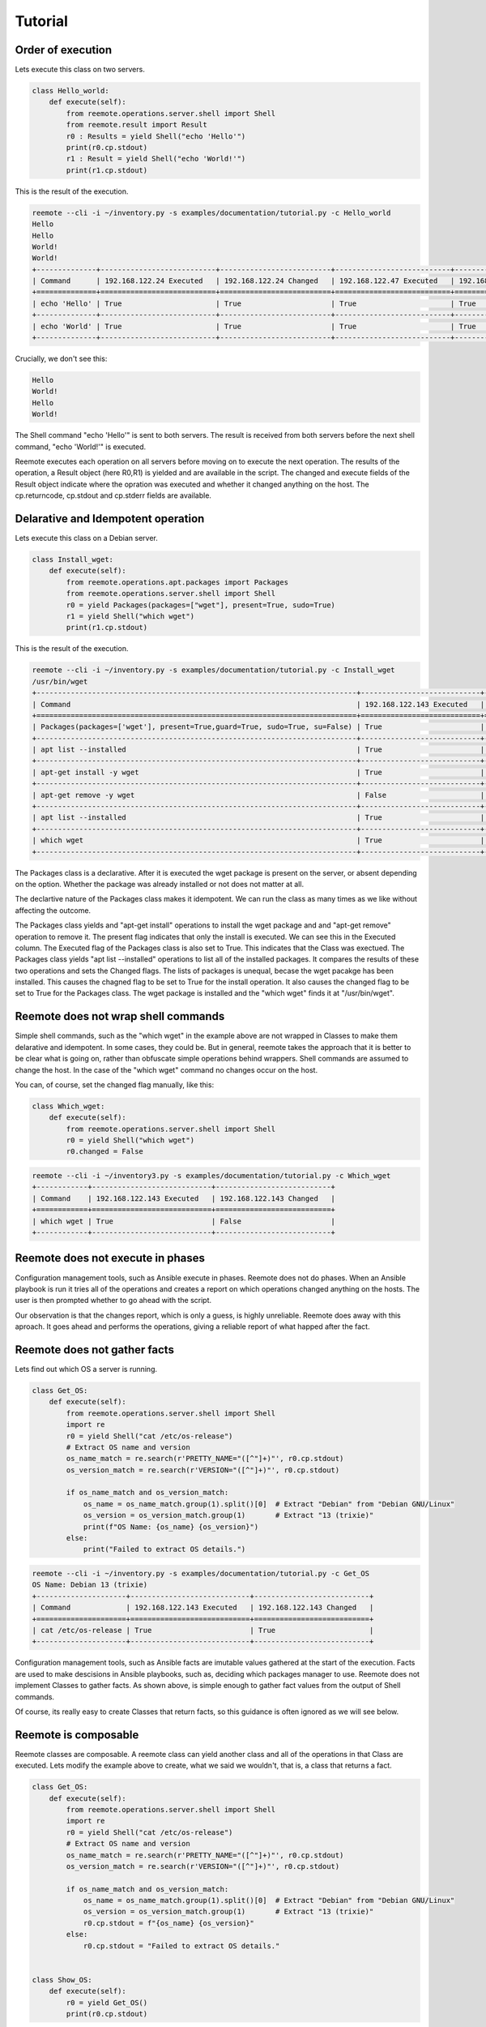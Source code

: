 Tutorial
========

Order of execution
------------------

Lets execute this class on two servers.

.. code-block:: python

    class Hello_world:
        def execute(self):
            from reemote.operations.server.shell import Shell
            from reemote.result import Result
            r0 : Results = yield Shell("echo 'Hello'")
            print(r0.cp.stdout)
            r1 : Result = yield Shell("echo 'World!'")
            print(r1.cp.stdout)

This is the result of the execution.

.. code-block:: bash

    reemote --cli -i ~/inventory.py -s examples/documentation/tutorial.py -c Hello_world
    Hello
    Hello
    World!
    World!
    +--------------+---------------------------+--------------------------+---------------------------+--------------------------+
    | Command      | 192.168.122.24 Executed   | 192.168.122.24 Changed   | 192.168.122.47 Executed   | 192.168.122.47 Changed   |
    +==============+===========================+==========================+===========================+==========================+
    | echo 'Hello' | True                      | True                     | True                      | True                     |
    +--------------+---------------------------+--------------------------+---------------------------+--------------------------+
    | echo 'World' | True                      | True                     | True                      | True                     |
    +--------------+---------------------------+--------------------------+---------------------------+--------------------------+

Crucially, we don't see this:

.. code-block:: bash

    Hello
    World!
    Hello
    World!

The Shell command "echo 'Hello'" is sent to both servers.  The result is received from both servers before the next shell
command, "echo 'World!'" is executed.

Reemote executes each operation on all servers before moving on to execute the next operation.  The
results of the operation, a Result object (here R0,R1) is yielded and are available in the script.
The changed and execute fields of the Result object indicate where the opration was executed and
whether it changed anything on the host.  The cp.returncode, cp.stdout and cp.stderr fields are available.

Delarative and Idempotent operation
-----------------------------------

Lets execute this class on a Debian server.

.. code-block:: python

    class Install_wget:
        def execute(self):
            from reemote.operations.apt.packages import Packages
            from reemote.operations.server.shell import Shell
            r0 = yield Packages(packages=["wget"], present=True, sudo=True)
            r1 = yield Shell("which wget")
            print(r1.cp.stdout)

This is the result of the execution.

.. code-block:: bash

    reemote --cli -i ~/inventory.py -s examples/documentation/tutorial.py -c Install_wget
    /usr/bin/wget
    +---------------------------------------------------------------------------+----------------------------+---------------------------+
    | Command                                                                   | 192.168.122.143 Executed   | 192.168.122.143 Changed   |
    +===========================================================================+============================+===========================+
    | Packages(packages=['wget'], present=True,guard=True, sudo=True, su=False) | True                       | True                      |
    +---------------------------------------------------------------------------+----------------------------+---------------------------+
    | apt list --installed                                                      | True                       | False                     |
    +---------------------------------------------------------------------------+----------------------------+---------------------------+
    | apt-get install -y wget                                                   | True                       | True                      |
    +---------------------------------------------------------------------------+----------------------------+---------------------------+
    | apt-get remove -y wget                                                    | False                      | False                     |
    +---------------------------------------------------------------------------+----------------------------+---------------------------+
    | apt list --installed                                                      | True                       | False                     |
    +---------------------------------------------------------------------------+----------------------------+---------------------------+
    | which wget                                                                | True                       | True                      |
    +---------------------------------------------------------------------------+----------------------------+---------------------------+

The Packages class is a declarative.  After it is executed the wget package is present on the server, or absent depending on the option.
Whether the package was already installed or not does not matter at all.

The declartive nature of the Packages class makes it idempotent.  We can run the class as many times as we like without
affecting the outcome.

The Packages class yields and "apt-get install" operations to install the wget package and and "apt-get remove" operation to remove it.
The present flag indicates that only the install is executed.  We can see this in the Executed column.
The Executed flag of the Packages class is also set to True.  This indicates that the Class was exectued.
The Packages class yields "apt list --installed" operations to list all of the installed packages.
It compares the results of these two operations and sets the Changed flags.
The lists of packages is unequal, becase the wget pacakge has been installed.  This causes the chagned flag to be set
to True for the install operation.  It also causes the changed flag to be set to True for the Packages class.
The wget package is installed and the "which wget" finds it at "/usr/bin/wget".

Reemote does not wrap shell commands
------------------------------------

Simple shell commands, such as the "which wget" in the example above are not wrapped in Classes to make them
delarative and idempotent.  In some cases, they could be.  But in general, reemote takes the approach that it is
better to be clear what is going on, rather than obfuscate simple operations behind wrappers.  Shell commands are
assumed to change the host.  In the case of the "which wget" command no changes occur on the host.

You can, of course, set the changed flag manually, like this:

.. code-block:: python

    class Which_wget:
        def execute(self):
            from reemote.operations.server.shell import Shell
            r0 = yield Shell("which wget")
            r0.changed = False

.. code-block:: bash

    reemote --cli -i ~/inventory3.py -s examples/documentation/tutorial.py -c Which_wget
    +------------+----------------------------+---------------------------+
    | Command    | 192.168.122.143 Executed   | 192.168.122.143 Changed   |
    +============+============================+===========================+
    | which wget | True                       | False                     |
    +------------+----------------------------+---------------------------+

Reemote does not execute in phases
----------------------------------

Configuration management tools, such as Ansible execute in phases.  Reemote does not do phases.  When an Ansible
playbook is run it tries all of the operations and creates a report on which operations changed anything on the hosts.
The user is then prompted whether to go ahead with the script.

Our observation is that the changes report, which is only a guess, is highly unreliable.  Reemote does away with
this aproach.  It goes ahead and performs the operations, giving a reliable report of what happed after the fact.

Reemote does not gather facts
-----------------------------

Lets find out which OS a server is running.

.. code-block:: python

    class Get_OS:
        def execute(self):
            from reemote.operations.server.shell import Shell
            import re
            r0 = yield Shell("cat /etc/os-release")
            # Extract OS name and version
            os_name_match = re.search(r'PRETTY_NAME="([^"]+)"', r0.cp.stdout)
            os_version_match = re.search(r'VERSION="([^"]+)"', r0.cp.stdout)

            if os_name_match and os_version_match:
                os_name = os_name_match.group(1).split()[0]  # Extract "Debian" from "Debian GNU/Linux"
                os_version = os_version_match.group(1)       # Extract "13 (trixie)"
                print(f"OS Name: {os_name} {os_version}")
            else:
                print("Failed to extract OS details.")

.. code-block:: bash

    reemote --cli -i ~/inventory.py -s examples/documentation/tutorial.py -c Get_OS
    OS Name: Debian 13 (trixie)
    +---------------------+----------------------------+---------------------------+
    | Command             | 192.168.122.143 Executed   | 192.168.122.143 Changed   |
    +=====================+============================+===========================+
    | cat /etc/os-release | True                       | True                      |
    +---------------------+----------------------------+---------------------------+

Configuration management tools, such as Ansible facts are imutable values gathered at the start of the execution.
Facts are used to make descisions in Ansible playbooks, such as, deciding which packages manager to use.
Reemote does not implement Classes to gather facts.  As shown above, is simple enough to gather fact values from the output
of Shell commands.

Of course, its really easy to create Classes that return facts, so this guidance is often ignored as
we will see below.

Reemote is composable
---------------------

Reemote classes are composable.  A reemote class can yield another class and all of the operations in that Class are
executed.  Lets modify the example above to create, what we said we wouldn't, that is, a class that returns a fact.

.. code-block:: python

    class Get_OS:
        def execute(self):
            from reemote.operations.server.shell import Shell
            import re
            r0 = yield Shell("cat /etc/os-release")
            # Extract OS name and version
            os_name_match = re.search(r'PRETTY_NAME="([^"]+)"', r0.cp.stdout)
            os_version_match = re.search(r'VERSION="([^"]+)"', r0.cp.stdout)

            if os_name_match and os_version_match:
                os_name = os_name_match.group(1).split()[0]  # Extract "Debian" from "Debian GNU/Linux"
                os_version = os_version_match.group(1)       # Extract "13 (trixie)"
                r0.cp.stdout = f"{os_name} {os_version}"
            else:
                r0.cp.stdout = "Failed to extract OS details."


    class Show_OS:
        def execute(self):
            r0 = yield Get_OS()
            print(r0.cp.stdout)

The Get_OS class now returns the name of the OS in stdout.

.. code-block:: bash

    reemote --cli -i ~/inventory3.py -s examples/documentation/tutorial.py -c Show_OS
    Debian 13 (trixie)
    +---------------------+----------------------------+---------------------------+
    | Command             | 192.168.122.143 Executed   | 192.168.122.143 Changed   |
    +=====================+============================+===========================+
    | cat /etc/os-release | True                       | True                      |
    +---------------------+----------------------------+---------------------------+

